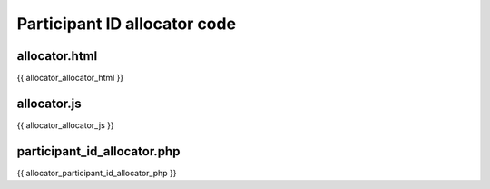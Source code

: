 .. _allocator:

Participant ID allocator code
=============================

allocator.html
--------------

.. code::html

{{ allocator_allocator_html }}

allocator.js
------------

.. code::javascript

{{ allocator_allocator_js }}

participant_id_allocator.php
----------------------------

.. code::php

{{ allocator_participant_id_allocator_php }}